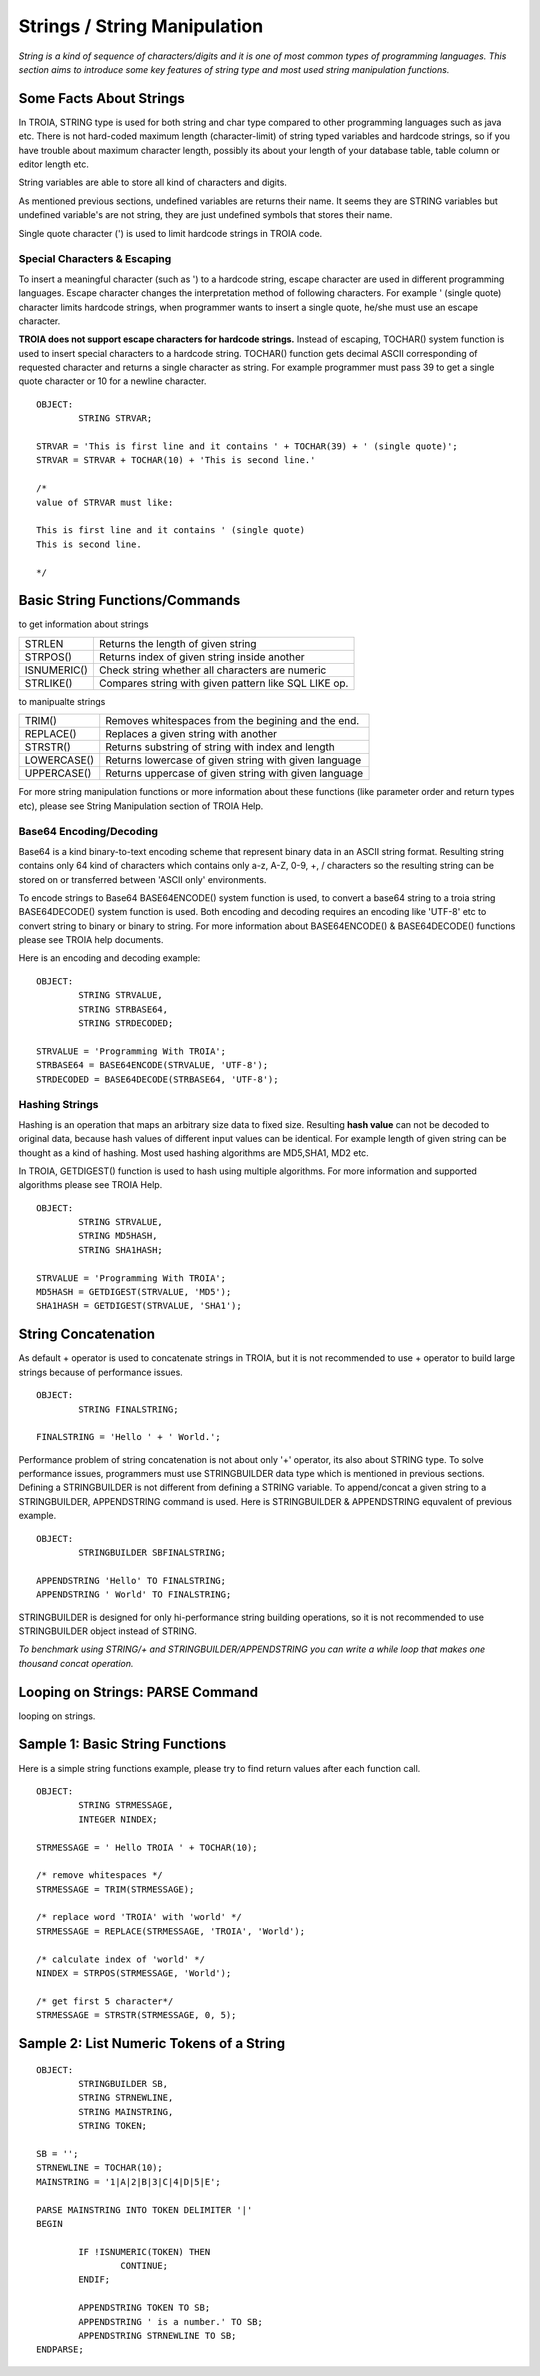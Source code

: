 

=============================
Strings / String Manipulation
=============================

*String is a kind of sequence of characters/digits and it is one of most common types of programming languages. This section aims to introduce some key features of string type and most used string manipulation functions.*

Some Facts About Strings
------------------------

In TROIA, STRING type is used for both string and char type compared to other programming languages such as java etc. There is not hard-coded maximum length (character-limit) of string typed variables and hardcode strings, so if you have trouble about maximum character length, possibly its about your length of your database table, table column or editor length etc.

String variables are able to store all kind of characters and digits. 

As mentioned previous sections, undefined variables are returns their name. It seems they are STRING variables but undefined variable's are not string, they are just undefined symbols that stores their name.

Single quote character (') is used to limit hardcode strings in TROIA code.


Special Characters & Escaping
=============================

To insert a meaningful character (such as ') to a hardcode string, escape character are used in different programming languages. Escape character changes the interpretation method of following characters. For example ' (single quote) character limits hardcode strings, when programmer wants to insert a single quote, he/she must use an escape character.

**TROIA does not support escape characters for hardcode strings.** Instead of escaping, TOCHAR() system function is used to insert special characters to a hardcode string. TOCHAR() function gets decimal ASCII corresponding of requested character and returns a single character as string. For example programmer must pass 39 to get a single quote character or 10 for a newline character.

::

	OBJECT:
		STRING STRVAR;
		
	STRVAR = 'This is first line and it contains ' + TOCHAR(39) + ' (single quote)';
	STRVAR = STRVAR + TOCHAR(10) + 'This is second line.'
	
	/* 
	value of STRVAR must like:
	
	This is first line and it contains ' (single quote)
	This is second line.
	
	*/

Basic String Functions/Commands
-------------------------------

to get information about strings

+-------------+------------------------------------------------------+
| STRLEN      | Returns the length of given string                   |
+-------------+------------------------------------------------------+
| STRPOS()    | Returns index of given string inside another         |
+-------------+------------------------------------------------------+
| ISNUMERIC() | Check string whether all characters are numeric      |
+-------------+------------------------------------------------------+
| STRLIKE()   | Compares string with given pattern like SQL LIKE op. |
+-------------+------------------------------------------------------+


to manipualte strings

+-------------+------------------------------------------------------+
| TRIM()      | Removes whitespaces from the begining and the end.   |
+-------------+------------------------------------------------------+
| REPLACE()   | Replaces a given string with another                 |
+-------------+------------------------------------------------------+
| STRSTR()    | Returns substring of string with index and length    |
+-------------+------------------------------------------------------+
| LOWERCASE() | Returns lowercase of given string with given language|
+-------------+------------------------------------------------------+
| UPPERCASE() | Returns uppercase of given string with given language|
+-------------+------------------------------------------------------+


For more string manipulation functions or more information about these functions (like parameter order and return types etc), please see String Manipulation section of TROIA Help.

Base64 Encoding/Decoding
========================

Base64 is a kind binary-to-text encoding scheme that represent binary data in an ASCII string format. Resulting string contains only 64 kind of characters which contains only a-z, A-Z, 0-9, +, / characters so the resulting string can be stored on or transferred between 'ASCII only' environments.

To encode strings to Base64 BASE64ENCODE() system function is used, to convert a base64 string to a troia string BASE64DECODE() system function is used. Both encoding and decoding requires an encoding like 'UTF-8' etc to convert string to binary or binary to string. For more information about BASE64ENCODE() & BASE64DECODE() functions please see TROIA help documents.

Here is an encoding and decoding example:

::

	OBJECT:
		STRING STRVALUE,
		STRING STRBASE64,
		STRING STRDECODED;
		
	STRVALUE = 'Programming With TROIA';
	STRBASE64 = BASE64ENCODE(STRVALUE, 'UTF-8');
	STRDECODED = BASE64DECODE(STRBASE64, 'UTF-8');

Hashing Strings
===============

Hashing is an operation that maps an arbitrary size data to fixed size. Resulting **hash value** can not be decoded to original data, because hash values of different input values can be identical. For example length of given string can be thought as a kind of hashing. Most used hashing algorithms are MD5,SHA1, MD2 etc.

In TROIA, GETDIGEST() function is used to hash using multiple algorithms. For more information and supported algorithms please see TROIA Help.

::

	OBJECT: 
		STRING STRVALUE,
		STRING MD5HASH,
		STRING SHA1HASH;

	STRVALUE = 'Programming With TROIA';
	MD5HASH = GETDIGEST(STRVALUE, 'MD5');
	SHA1HASH = GETDIGEST(STRVALUE, 'SHA1');


String Concatenation
--------------------

As default + operator is used to concatenate strings in TROIA, but it is not recommended to use + operator to build large strings because of performance issues.

::

	OBJECT:
		STRING FINALSTRING;
		
	FINALSTRING = 'Hello ' + ' World.';
	
Performance problem of string concatenation is not about only '+' operator, its also about STRING type. To solve performance issues, programmers must use STRINGBUILDER data type which is mentioned in previous sections. Defining a STRINGBUILDER is not different from defining a STRING variable. To append/concat a given string to a STRINGBUILDER, APPENDSTRING command is used. Here is STRINGBUILDER & APPENDSTRING equvalent of previous example.

::

	OBJECT:
		STRINGBUILDER SBFINALSTRING;
		
	APPENDSTRING 'Hello' TO FINALSTRING;
	APPENDSTRING ' World' TO FINALSTRING;
	
STRINGBUILDER is designed for only hi-performance string building operations, so it is not recommended to use STRINGBUILDER object instead of STRING. 

*To benchmark using STRING/+ and STRINGBUILDER/APPENDSTRING you can write a while loop that makes one thousand concat operation.*

Looping on Strings: PARSE Command
---------------------------------

looping on strings.

Sample 1: Basic String Functions
--------------------------------

Here is a simple string functions example, please try to find return values after each function call.

::

	OBJECT:
		STRING STRMESSAGE,
		INTEGER NINDEX;

	STRMESSAGE = ' Hello TROIA ' + TOCHAR(10);

	/* remove whitespaces */
	STRMESSAGE = TRIM(STRMESSAGE);

	/* replace word 'TROIA' with 'world' */
	STRMESSAGE = REPLACE(STRMESSAGE, 'TROIA', 'World');

	/* calculate index of 'world' */
	NINDEX = STRPOS(STRMESSAGE, 'World');

	/* get first 5 character*/
	STRMESSAGE = STRSTR(STRMESSAGE, 0, 5);	


Sample 2: List Numeric Tokens of a String
-----------------------------------------

::

	OBJECT:
		STRINGBUILDER SB,
		STRING STRNEWLINE,
		STRING MAINSTRING,
		STRING TOKEN;

	SB = '';
	STRNEWLINE = TOCHAR(10);
	MAINSTRING = '1|A|2|B|3|C|4|D|5|E';

	PARSE MAINSTRING INTO TOKEN DELIMITER '|'
	BEGIN

		IF !ISNUMERIC(TOKEN) THEN
			CONTINUE;
		ENDIF;

		APPENDSTRING TOKEN TO SB;
		APPENDSTRING ' is a number.' TO SB;
		APPENDSTRING STRNEWLINE TO SB;
	ENDPARSE;




